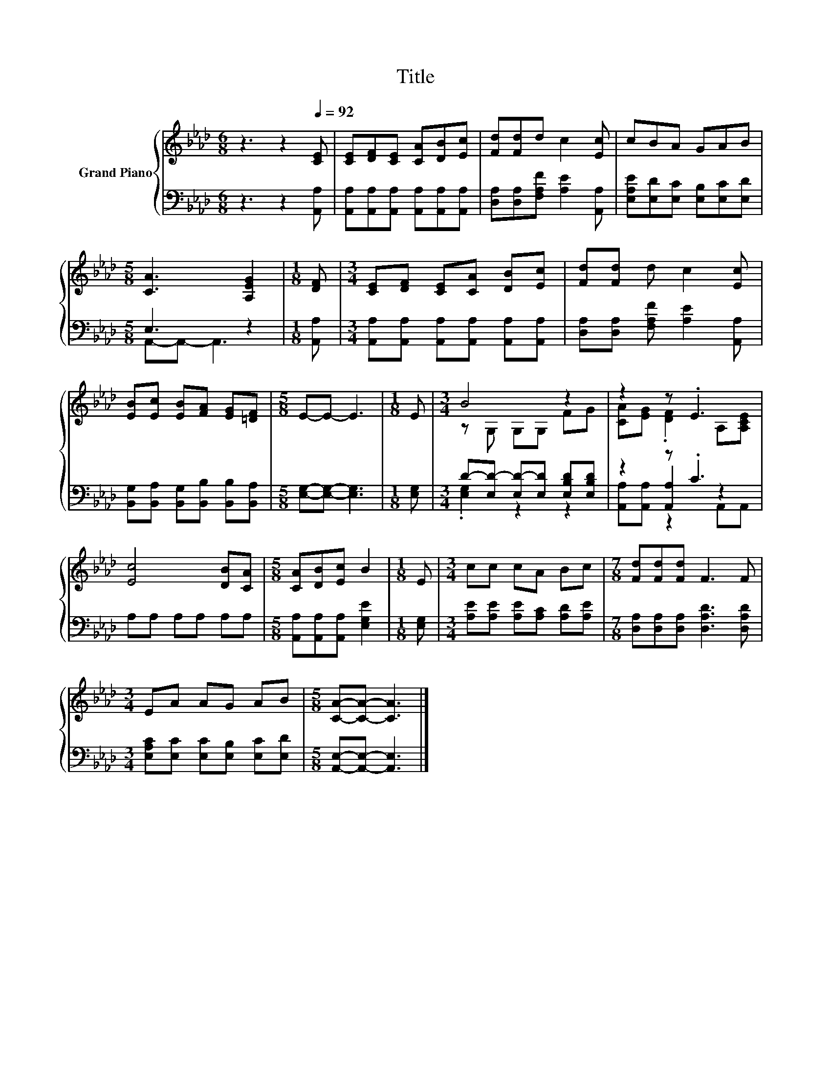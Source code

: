 X:1
T:Title
%%score { ( 1 4 ) | ( 2 3 5 ) }
L:1/8
M:6/8
K:Ab
V:1 treble nm="Grand Piano"
V:4 treble 
V:2 bass 
V:3 bass 
V:5 bass 
V:1
 z3 z2[Q:1/4=92] [CE] | [CE][DF][CE] [CA][DB][Ec] | [Fd][Fd]d c2 [Ec] | cBA GAB | %4
[M:5/8] [CA]3 [A,EG]2 |[M:1/8] [DF] |[M:3/4] [CE][DF] [CE][CA] [DB][Ec] | [Fd][Fd] d c2 [Ec] | %8
 [EB][Ec] [EB][FA] [EG][=DF] |[M:5/8] E-E- E3 |[M:1/8] E |[M:3/4] B4 z2 | z2 z .E3 | %13
 [Ec]4 [DB][CA] |[M:5/8] [CA][DB][Ec] B2 |[M:1/8] E |[M:3/4] cc cA Bc |[M:7/8] [Fd][Fd][Fd] F3 F | %18
[M:3/4] EA AG AB |[M:5/8] [CA]-[CA]- [CA]3 |] %20
V:2
 z3 z2 [A,,A,] | [A,,A,][A,,A,][A,,A,] [A,,A,][A,,A,][A,,A,] | [D,A,][D,A,][F,A,F] [A,E]2 [A,,A,] | %3
 [E,A,E][E,D][E,C] [E,B,][E,C][E,D] |[M:5/8] E,3 z2 |[M:1/8] [A,,A,] | %6
[M:3/4] [A,,A,][A,,A,] [A,,A,][A,,A,] [A,,A,][A,,A,] | [D,A,][D,A,] [F,A,F] [A,E]2 [A,,A,] | %8
 [B,,G,][B,,A,] [B,,G,][B,,B,] [B,,B,][B,,A,] |[M:5/8] [E,G,]-[E,G,]- [E,G,]3 |[M:1/8] [E,G,] | %11
[M:3/4] D-[E,D-] [E,D-][E,D] [E,B,D][E,B,D] | z2 z .C3 | A,A, A,A, A,A, | %14
[M:5/8] [A,,A,][A,,A,][A,,A,] [E,G,E]2 |[M:1/8] [E,G,] |[M:3/4] [A,E][A,E] [A,E][A,C] [A,D][A,E] | %17
[M:7/8] [D,A,][D,A,][D,A,] [D,A,D]3 [D,A,D] |[M:3/4] [E,A,C][E,C] [E,C][E,B,] [E,C][E,D] | %19
[M:5/8] [A,,E,]-[A,,E,]- [A,,E,]3 |] %20
V:3
 x6 | x6 | x6 | x6 |[M:5/8] A,,-A,,- A,,3 |[M:1/8] x |[M:3/4] x6 | x6 | x6 |[M:5/8] x5 |[M:1/8] x | %11
[M:3/4] .[E,G,]2 z2 z2 | z2 [A,,A,]2 z2 | x6 |[M:5/8] x5 |[M:1/8] x |[M:3/4] x6 |[M:7/8] x7 | %18
[M:3/4] x6 |[M:5/8] x5 |] %20
V:4
 x6 | x6 | x6 | x6 |[M:5/8] x5 |[M:1/8] x |[M:3/4] x6 | x6 | x6 |[M:5/8] x5 |[M:1/8] x | %11
[M:3/4] z G, G,G, FG | [CA][EG] .[DF]2 A,[A,CE] | x6 |[M:5/8] x5 |[M:1/8] x |[M:3/4] x6 | %17
[M:7/8] x7 |[M:3/4] x6 |[M:5/8] x5 |] %20
V:5
 x6 | x6 | x6 | x6 |[M:5/8] x5 |[M:1/8] x |[M:3/4] x6 | x6 | x6 |[M:5/8] x5 |[M:1/8] x | %11
[M:3/4] x6 | [A,,A,][A,,A,] z2 A,,A,, | x6 |[M:5/8] x5 |[M:1/8] x |[M:3/4] x6 |[M:7/8] x7 | %18
[M:3/4] x6 |[M:5/8] x5 |] %20

